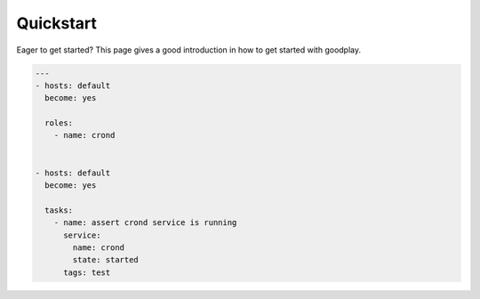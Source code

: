 .. _quickstart:

Quickstart
==========

Eager to get started? This page gives a good introduction in how to get started
with goodplay.

.. code-block:: yaml

   ---
   - hosts: default
     become: yes

     roles:
       - name: crond


   - hosts: default
     become: yes

     tasks:
       - name: assert crond service is running
         service:
           name: crond
           state: started
         tags: test

